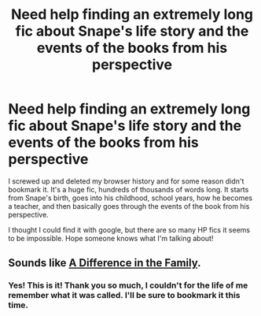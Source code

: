 #+TITLE: Need help finding an extremely long fic about Snape's life story and the events of the books from his perspective

* Need help finding an extremely long fic about Snape's life story and the events of the books from his perspective
:PROPERTIES:
:Author: MagicKitsune
:Score: 8
:DateUnix: 1467741102.0
:DateShort: 2016-Jul-05
:FlairText: Request
:END:
I screwed up and deleted my browser history and for some reason didn't bookmark it. It's a huge fic, hundreds of thousands of words long. It starts from Snape's birth, goes into his childhood, school years, how he becomes a teacher, and then basically goes through the events of the book from his perspective.

I thought I could find it with google, but there are so many HP fics it seems to be impossible. Hope someone knows what I'm talking about!


** Sounds like [[https://www.fanfiction.net/s/7937889/1/A-Difference-in-the-Family-The-Snape-Chronicles][A Difference in the Family]].
:PROPERTIES:
:Author: SilverCookieDust
:Score: 7
:DateUnix: 1467742418.0
:DateShort: 2016-Jul-05
:END:

*** Yes! This is it! Thank you so much, I couldn't for the life of me remember what it was called. I'll be sure to bookmark it this time.
:PROPERTIES:
:Author: MagicKitsune
:Score: 4
:DateUnix: 1467742750.0
:DateShort: 2016-Jul-05
:END:
